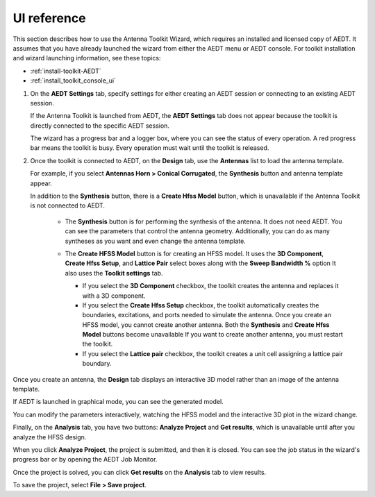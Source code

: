 ============
UI reference
============

This section describes how to use the Antenna Toolkit Wizard, which requires an
installed and licensed copy of AEDT. It assumes that you have already launched the
wizard from either the AEDT menu or AEDT console. For toolkit installation and wizard
launching information, see these topics:

- :ref:`install-toolkit-AEDT`
- :ref:`install_toolkit_console_ui`

#. On the **AEDT Settings** tab, specify settings for either creating an AEDT session or
   connecting to an existing AEDT session.

   .. image:: ../_static/settings.png
      :width: 800
      :alt: Settings tab

   If the Antenna Toolkit is launched from AEDT, the **AEDT Settings** tab does not appear
   because the toolkit is directly connected to the specific AEDT session.

   The wizard has a progress bar and a logger box, where you can see the status of every operation.
   A red progress bar means the toolkit is busy. Every operation must wait until the toolkit is released.

#. Once the toolkit is connected to AEDT, on the **Design** tab, use the **Antennas** list
   to load the antenna template.

   .. image:: ../_static/design_connected.png
      :width: 800
      :alt: Antenna Toolkit Wizard, Design tab

   For example, if you select **Antennas  Horn > Conical Corrugated**, the **Synthesis** button
   and antenna template appear.

   .. image:: ../_static/corrugated_1.png
      :width: 800
      :alt: Antenna Toolkit Wizard, corrugated synthesis

   In addition to the **Synthesis** button, there is a **Create Hfss Model** button, which
   is unavailable if the Antenna Toolkit is not connected to AEDT.

    - The **Synthesis** button is for performing the synthesis of the antenna. It does not need AEDT.
      You can see the parameters that control the antenna geometry. Additionally, you can do as many
      syntheses as you want and even change the antenna template.

      .. image:: ../_static/corrugated_synthesis.png
         :width: 800
         :alt: Antenna Toolkit Wizard, corrugated synthesis

    - The **Create HFSS Model** button is for creating an HFSS model. It uses the **3D Component**,
      **Create Hfss Setup**, and **Lattice Pair** select boxes along with the **Sweep Bandwidth %** option
      It also uses the **Toolkit settings** tab.

      .. image:: ../_static/settings_toolkit.png
         :width: 800
         :alt: Toolkit Settings tab

      - If you select the **3D Component** checkbox, the toolkit creates the antenna and replaces it
        with a 3D component.

      - If you select the **Create Hfss Setup** checkbox, the toolkit automatically creates the boundaries,
        excitations, and ports needed to simulate the antenna. Once you create an HFSS model, you cannot
        create another antenna. Both the **Synthesis** and **Create Hfss Model** buttons become unavailable
        If you want to create another antenna, you must restart the toolkit.

      - If you select the **Lattice pair** checkbox, the toolkit creates a unit cell assigning a
        lattice pair boundary.

Once you create an antenna, the **Design** tab displays an interactive 3D model rather than
an image of the antenna template.

If AEDT is launched in graphical mode, you can see the generated model.

.. image:: ../_static/antenna.png
   :width: 800
   :alt: Antenna Toolkit Wizard, antenna

You can modify the parameters interactively, watching the HFSS model and the interactive 3D plot
in the wizard change.

Finally, on the **Analysis** tab, you have two buttons: **Analyze Project** and **Get results**,
which is unavailable until after you analyze the HFSS design.

When you click **Analyze Project**, the project is submitted, and then it is closed. You can see
the job status in the wizard's progress bar or by opening the AEDT Job Monitor.

.. image:: ../_static/analysis.png
   :width: 800
   :alt: Analysis

Once the project is solved, you can click **Get results** on the **Analysis** tab to view results.

.. image:: ../_static/results.png
   :width: 800
   :alt: Result

To save the project, select **File > Save project**.
